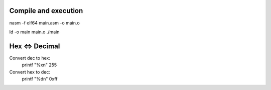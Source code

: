 
#####################
Compile and execution
#####################


nasm -f elf64 main.asm -o main.o

ld -o main main.o
./main


###################
Hex <=> Decimal
###################

Convert dec to hex:
    printf "%x\n" 255

Convert hex to dec:
    printf "%d\n" 0xff